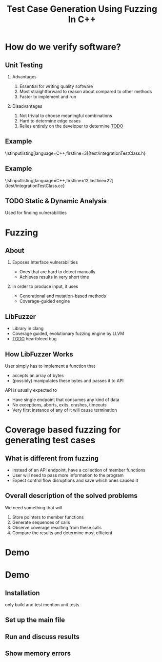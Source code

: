 #+TITLE: Test Case Generation Using Fuzzing In C++
#+STARTUP: beamer
#+LATEX_CLASS: beamer
#+BEAMER_THEME: metropolis
#+LaTeX_CLASS_OPTIONS: [bigger]
#+OPTIONS: H:2 num:nil toc:nil
#+LATEX_HEADER: \usepackage{graphicx}
#+LATEX_HEADER: \usepackage{listings}
#+LATEX_HEADER: \lstset{language=c++,keywordstyle=\color{violet},basicstyle=\ttfamily}
* How do we verify software?
** Unit Testing
**** Advantages
1. Essential for writing quality software
2. Most straightforward to reason about compared to other methods
3. Faster to implement and run
**** Disadvantages
1. Not trivial to choose meaningful combinations
2. Hard to determine edge cases
3. Relies entirely on the developer to determine _TODO_
\note{Let's illustrate this problem by the simplest example. And I will use this
class later to show how the program works}
** Example
\lstinputlisting[language=C++,firstline=3]{test/integrationTestClass.h}
\note{This class has few primitive members, and already requires _TODO_As a result, other means have been developed}
** Example
\lstinputlisting[language=C++,firstline=12,lastline=22]{test/integrationTestClass.cc}
** TODO Static & Dynamic Analysis
Used for finding vulnerabilities
# *** TODO can be seen as edge cases
\note{Most relevant for this project was}
* Fuzzing
** About
*** Exposes Interface vulnerabilities
- Ones that are hard to detect manually
- Achieves results in very short time
*** In order to produce input, it uses
- Generational and mutation-based methods
- Coverage-guided engine
** LibFuzzer
- Library in clang
- Coverage guided, evolutionary fuzzing engine by LLVM
- _TODO_ heartbleed bug
** How LibFuzzer Works
User simply has to implement a function that
- accepts an array of bytes
- (possibly) manipulates these bytes and passes it to API

API is usually expected to
- Have single endpoint that consumes any kind of data \note{because otherwise there will be too many complexities and variabilities}
- No exceptions, aborts, exits, crashes, timeouts
- Very first instance of any of it will cause termination
\note{and the user will recieve info on which input caused the crash and where}
\note{I decided to see the internals and how it works. use the same library but instead of ... measure ....}
* Coverage based fuzzing for generating test cases

\note{As I mentioned, traditionally fuzzing hasn't been used for this purpose before since it makes some different assumptions about its target. These are}
** What is different from fuzzing
- Instead of an API endpoint, have a collection of member functions
- User will need to pass more information to the program \note{so it's a little
  bit more verbose}
- Expect control flow disruptions and save which ones caused it
** Overall description of the solved problems
We need something that will
\note{independent functionalities}

\note{TODO see how much time is left for explanations}
1. Store pointers to member functions
   \note{we will need different type signatures, managing arguments, etc}
2. Generate sequences of calls
   \note{this is a fuzz related problem.}
3. Observe coverage resulting from these calls
   \note{introduce SanitizerCoverage library here}
4. Compare the results and determine most efficient

* Demo

* Demo
** Installation
only build and test
mention unit tests
** Set up the main file
\note{metnion that users are developers and editing is expected}
** Run and discuss results
** Show memory errors
